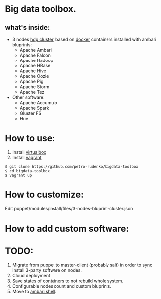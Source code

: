 * Big data toolbox.

** what's inside:

- 3 nodes [[http://hortonworks.com/hdp/][hdp cluster]], based on [[https://www.docker.io/][docker]] containers installed with ambari bluprints:
  + Apache Ambari
  + Apache Falcon
  + Apache Hadoop
  + Apache HBase
  + Apache Hive
  + Apache Oozie
  + Apache Pig
  + Apache Storm
  + Apache Tez
  
- Other software:
  + Apache Accumulo
  + Apache Spark
  + Gluster FS
  + Hue

* How to use:
1. Install [[https://www.virtualbox.org/][virtualbox]]
2. Install [[http://www.vagrantup.com/][vagrant]]
#+BEGIN_EXAMPLE
$ git clone https://github.com/petro-rudenko/bigdata-toolbox
$ cd bigdata-toolbox
$ vagrant up
#+END_EXAMPLE

* How to customize:
Edit puppet/modules/install/files/3-nodes-bluprint-cluster.json

* How to add custom software:


* TODO:
1. Migrate from puppet to master-client (probably salt) in order to sync install 3-party software on nodes. 
2. Cloud deployment
3. Save states of containers to not rebuild whole system.
4. Configurable nodes count and custom bluprints.
5. Move to [[http://blog.sequenceiq.com/blog/2014/05/26/ambari-shell/][ambari shell]].

